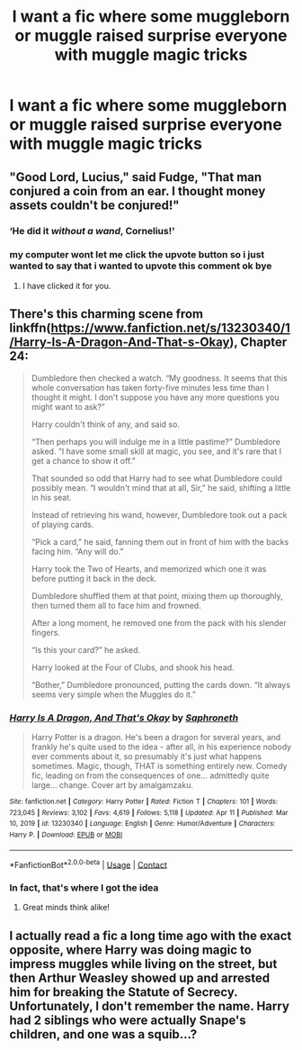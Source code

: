#+TITLE: I want a fic where some muggleborn or muggle raised surprise everyone with muggle magic tricks

* I want a fic where some muggleborn or muggle raised surprise everyone with muggle magic tricks
:PROPERTIES:
:Author: Okami_23
:Score: 21
:DateUnix: 1619473754.0
:DateShort: 2021-Apr-27
:FlairText: Request
:END:

** "Good Lord, Lucius," said Fudge, "That man conjured a coin from an ear. I thought money assets couldn't be conjured!"
:PROPERTIES:
:Author: Jon_Riptide
:Score: 41
:DateUnix: 1619476867.0
:DateShort: 2021-Apr-27
:END:

*** ‘He did it /without a wand/, Cornelius!'
:PROPERTIES:
:Author: Juliett_Alpha
:Score: 23
:DateUnix: 1619491362.0
:DateShort: 2021-Apr-27
:END:


*** my computer wont let me click the upvote button so i just wanted to say that i wanted to upvote this comment ok bye
:PROPERTIES:
:Author: jammingjunglegym
:Score: 3
:DateUnix: 1619508302.0
:DateShort: 2021-Apr-27
:END:

**** I have clicked it for you.
:PROPERTIES:
:Author: random_reddit_user01
:Score: 2
:DateUnix: 1619605277.0
:DateShort: 2021-Apr-28
:END:


** There's this charming scene from linkffn([[https://www.fanfiction.net/s/13230340/1/Harry-Is-A-Dragon-And-That-s-Okay]]), Chapter 24:

#+begin_quote
  Dumbledore then checked a watch. “My goodness. It seems that this whole conversation has taken forty-five minutes less time than I thought it might. I don't suppose you have any more questions you might want to ask?”

  Harry couldn't think of any, and said so.

  “Then perhaps you will indulge me in a little pastime?” Dumbledore asked. “I have some small skill at magic, you see, and it's rare that I get a chance to show it off.”

  That sounded so odd that Harry had to see what Dumbledore could possibly mean. “I wouldn't mind that at all, Sir,” he said, shifting a little in his seat.

  Instead of retrieving his wand, however, Dumbledore took out a pack of playing cards.

  “Pick a card,” he said, fanning them out in front of him with the backs facing him. “Any will do.”

  Harry took the Two of Hearts, and memorized which one it was before putting it back in the deck.

  Dumbledore shuffled them at that point, mixing them up thoroughly, then turned them all to face him and frowned.

  After a long moment, he removed one from the pack with his slender fingers.

  “Is this your card?” he asked.

  Harry looked at the Four of Clubs, and shook his head.

  “Bother,” Dumbledore pronounced, putting the cards down. “It always seems very simple when the Muggles do it.”
#+end_quote
:PROPERTIES:
:Author: turbinicarpus
:Score: 12
:DateUnix: 1619493088.0
:DateShort: 2021-Apr-27
:END:

*** [[https://www.fanfiction.net/s/13230340/1/][*/Harry Is A Dragon, And That's Okay/*]] by [[https://www.fanfiction.net/u/2996114/Saphroneth][/Saphroneth/]]

#+begin_quote
  Harry Potter is a dragon. He's been a dragon for several years, and frankly he's quite used to the idea - after all, in his experience nobody ever comments about it, so presumably it's just what happens sometimes. Magic, though, THAT is something entirely new. Comedy fic, leading on from the consequences of one... admittedly quite large... change. Cover art by amalgamzaku.
#+end_quote

^{/Site/:} ^{fanfiction.net} ^{*|*} ^{/Category/:} ^{Harry} ^{Potter} ^{*|*} ^{/Rated/:} ^{Fiction} ^{T} ^{*|*} ^{/Chapters/:} ^{101} ^{*|*} ^{/Words/:} ^{723,045} ^{*|*} ^{/Reviews/:} ^{3,102} ^{*|*} ^{/Favs/:} ^{4,619} ^{*|*} ^{/Follows/:} ^{5,118} ^{*|*} ^{/Updated/:} ^{Apr} ^{11} ^{*|*} ^{/Published/:} ^{Mar} ^{10,} ^{2019} ^{*|*} ^{/id/:} ^{13230340} ^{*|*} ^{/Language/:} ^{English} ^{*|*} ^{/Genre/:} ^{Humor/Adventure} ^{*|*} ^{/Characters/:} ^{Harry} ^{P.} ^{*|*} ^{/Download/:} ^{[[http://www.ff2ebook.com/old/ffn-bot/index.php?id=13230340&source=ff&filetype=epub][EPUB]]} ^{or} ^{[[http://www.ff2ebook.com/old/ffn-bot/index.php?id=13230340&source=ff&filetype=mobi][MOBI]]}

--------------

*FanfictionBot*^{2.0.0-beta} | [[https://github.com/FanfictionBot/reddit-ffn-bot/wiki/Usage][Usage]] | [[https://www.reddit.com/message/compose?to=tusing][Contact]]
:PROPERTIES:
:Author: FanfictionBot
:Score: 1
:DateUnix: 1619493106.0
:DateShort: 2021-Apr-27
:END:


*** In fact, that's where I got the idea
:PROPERTIES:
:Author: Okami_23
:Score: 1
:DateUnix: 1619493136.0
:DateShort: 2021-Apr-27
:END:

**** Great minds think alike!
:PROPERTIES:
:Author: turbinicarpus
:Score: 1
:DateUnix: 1619493740.0
:DateShort: 2021-Apr-27
:END:


** I actually read a fic a long time ago with the exact opposite, where Harry was doing magic to impress muggles while living on the street, but then Arthur Weasley showed up and arrested him for breaking the Statute of Secrecy. Unfortunately, I don't remember the name. Harry had 2 siblings who were actually Snape's children, and one was a squib...?
:PROPERTIES:
:Author: LemonyKetchupBottle
:Score: 2
:DateUnix: 1619487169.0
:DateShort: 2021-Apr-27
:END:
